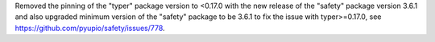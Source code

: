 Removed the pinning of the "typer" package version to <0.17.0 with the new
release of the "safety" package version 3.6.1 and also upgraded minimum version
of the "safety" package to be 3.6.1 to fix the issue with typer>=0.17.0,
see https://github.com/pyupio/safety/issues/778.
